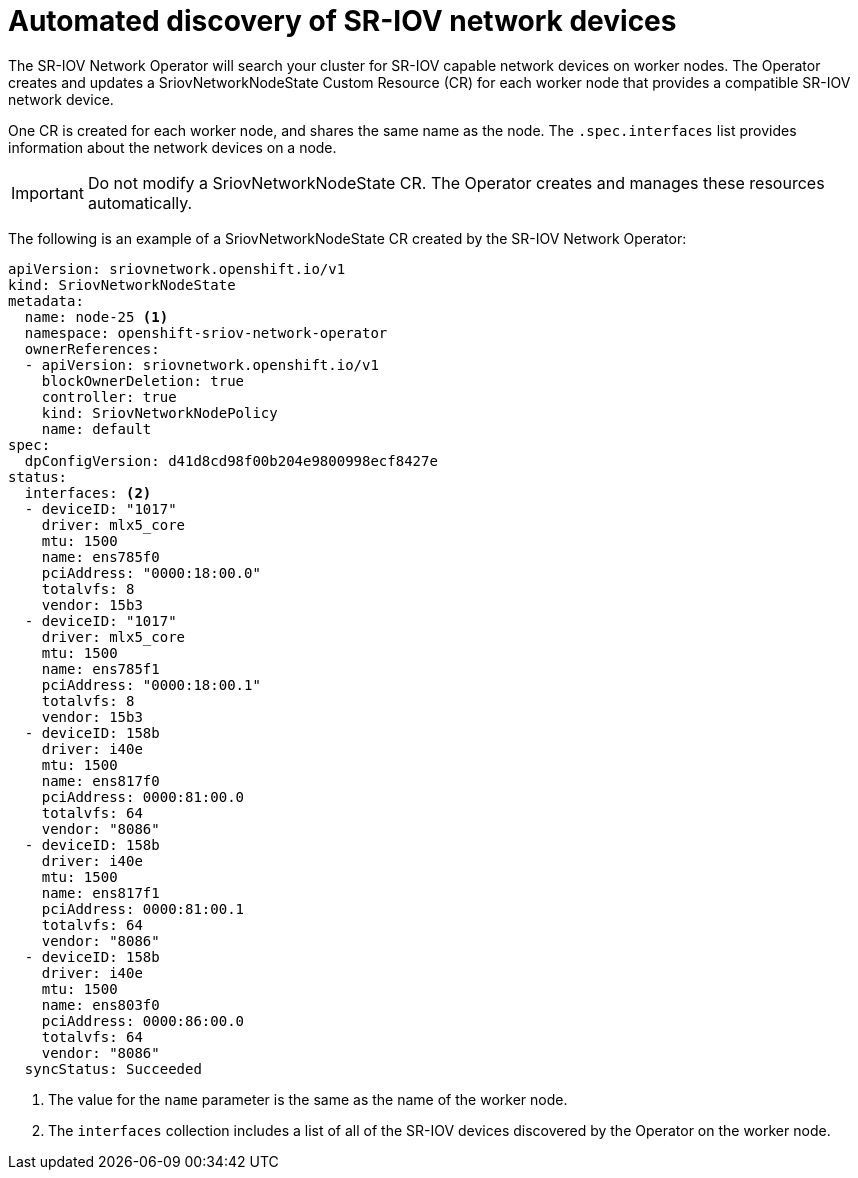 // Module included in the following assemblies:
//
// * networking/multiple-networks/configuring-sr-iov.adoc

[id="discover-sr-iov-devices_{context}"]
= Automated discovery of SR-IOV network devices

The SR-IOV Network Operator will search your cluster for SR-IOV capable network devices on worker nodes.
The Operator creates and updates a SriovNetworkNodeState Custom Resource (CR) for each worker node that provides a compatible SR-IOV network device.

One CR is created for each worker node, and shares the same name as the node.
The `.spec.interfaces` list provides information about the network devices on a node.

[IMPORTANT]
====
Do not modify a SriovNetworkNodeState CR.
The Operator creates and manages these resources automatically.
====

The following is an example of a SriovNetworkNodeState CR created by the SR-IOV Network Operator:

[source,yaml]
----
apiVersion: sriovnetwork.openshift.io/v1
kind: SriovNetworkNodeState
metadata:
  name: node-25 <1>
  namespace: openshift-sriov-network-operator
  ownerReferences:
  - apiVersion: sriovnetwork.openshift.io/v1
    blockOwnerDeletion: true
    controller: true
    kind: SriovNetworkNodePolicy
    name: default
spec:
  dpConfigVersion: d41d8cd98f00b204e9800998ecf8427e
status:
  interfaces: <2>
  - deviceID: "1017"
    driver: mlx5_core
    mtu: 1500
    name: ens785f0
    pciAddress: "0000:18:00.0"
    totalvfs: 8
    vendor: 15b3
  - deviceID: "1017"
    driver: mlx5_core
    mtu: 1500
    name: ens785f1
    pciAddress: "0000:18:00.1"
    totalvfs: 8
    vendor: 15b3
  - deviceID: 158b
    driver: i40e
    mtu: 1500
    name: ens817f0
    pciAddress: 0000:81:00.0
    totalvfs: 64
    vendor: "8086"
  - deviceID: 158b
    driver: i40e
    mtu: 1500
    name: ens817f1
    pciAddress: 0000:81:00.1
    totalvfs: 64
    vendor: "8086"
  - deviceID: 158b
    driver: i40e
    mtu: 1500
    name: ens803f0
    pciAddress: 0000:86:00.0
    totalvfs: 64
    vendor: "8086"
  syncStatus: Succeeded
----
<1> The value for the `name` parameter is the same as the name of the worker node.
<2> The `interfaces` collection includes a list of all of the SR-IOV devices discovered by the Operator on the worker node.
